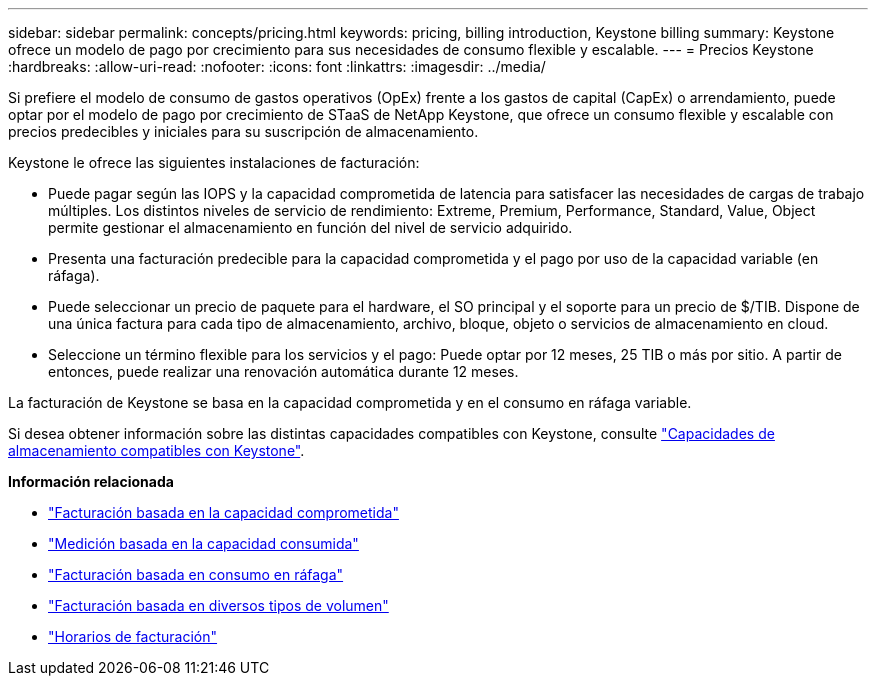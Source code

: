---
sidebar: sidebar 
permalink: concepts/pricing.html 
keywords: pricing, billing introduction, Keystone billing 
summary: Keystone ofrece un modelo de pago por crecimiento para sus necesidades de consumo flexible y escalable. 
---
= Precios Keystone
:hardbreaks:
:allow-uri-read: 
:nofooter: 
:icons: font
:linkattrs: 
:imagesdir: ../media/


[role="lead"]
Si prefiere el modelo de consumo de gastos operativos (OpEx) frente a los gastos de capital (CapEx) o arrendamiento, puede optar por el modelo de pago por crecimiento de STaaS de NetApp Keystone, que ofrece un consumo flexible y escalable con precios predecibles y iniciales para su suscripción de almacenamiento.

Keystone le ofrece las siguientes instalaciones de facturación:

* Puede pagar según las IOPS y la capacidad comprometida de latencia para satisfacer las necesidades de cargas de trabajo múltiples. Los distintos niveles de servicio de rendimiento: Extreme, Premium, Performance, Standard, Value, Object permite gestionar el almacenamiento en función del nivel de servicio adquirido.
* Presenta una facturación predecible para la capacidad comprometida y el pago por uso de la capacidad variable (en ráfaga).
* Puede seleccionar un precio de paquete para el hardware, el SO principal y el soporte para un precio de $/TIB. Dispone de una única factura para cada tipo de almacenamiento, archivo, bloque, objeto o servicios de almacenamiento en cloud.
* Seleccione un término flexible para los servicios y el pago: Puede optar por 12 meses, 25 TIB o más por sitio. A partir de entonces, puede realizar una renovación automática durante 12 meses.


La facturación de Keystone se basa en la capacidad comprometida y en el consumo en ráfaga variable.

Si desea obtener información sobre las distintas capacidades compatibles con Keystone, consulte link:../concepts/supported-storage-capacity.html["Capacidades de almacenamiento compatibles con Keystone"].

*Información relacionada*

* link:../concepts/committed-capacity-billing.html["Facturación basada en la capacidad comprometida"]
* link:../concepts/consumed-capacity-billing.html["Medición basada en la capacidad consumida"]
* link:../concepts/burst-consumption-billing.html["Facturación basada en consumo en ráfaga"]
* link:../concepts/misc-volume-billing.html["Facturación basada en diversos tipos de volumen"]
* link:../concepts/billing-schedules.html["Horarios de facturación"]

